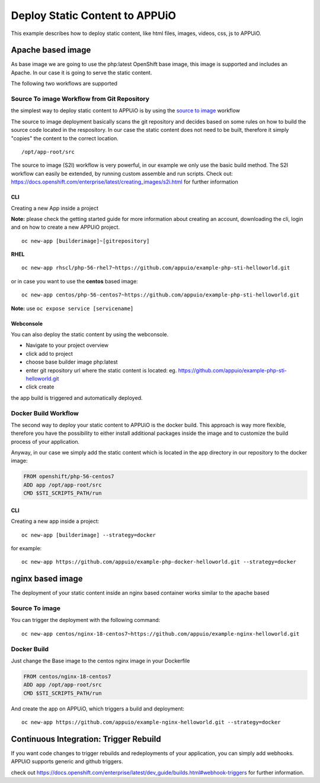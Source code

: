 Deploy Static Content to APPUiO
===============================

This example describes how to deploy static content, like html files, images, videos, css, js to APPUiO.

Apache based image
------------------
As base image we are going to use the php:latest OpenShift base image, this image is supported and includes an Apache. In our case it is going to serve the static content.

The following two workflows are supported

Source To image Workflow from Git Repository
````````````````````````````````````````````
the simplest way to deploy static content to APPUiO is by using the `source to image`_ workflow

.. _source to image: https://docs.openshift.com/enterprise/latest/using_images/s2i_images/index.html

The source to image deployment basically scans the git repository and decides based on some rules on how to build the source code located in the respository.
In our case the static content does not need to be built, therefore it simply "copies" the content to the correct location. ::

  /opt/app-root/src

The source to image (S2I) workflow is very powerful, in our example we only use the basic build method. The S2I workflow can easily be extended, by running custom assemble and run scripts. Check out: https://docs.openshift.com/enterprise/latest/creating_images/s2i.html for further information

CLI
^^^

Creating a new App inside a project

**Note:** please check the getting started guide for more information about creating an account, downloading the cli, login and on how to create a new APPUiO project.

::

 oc new-app [builderimage]~[gitrepository]


**RHEL**
::

  oc new-app rhscl/php-56-rhel7~https://github.com/appuio/example-php-sti-helloworld.git

or in case you want to use the **centos** based image:

::

  oc new-app centos/php-56-centos7~https://github.com/appuio/example-php-sti-helloworld.git

**Note:** use ``oc expose service [servicename]``

Webconsole
^^^^^^^^^^

You can also deploy the static content by using the webconsole.

- Navigate to your project overview
- click add to project
- choose base builder image php:latest
- enter git repository url where the static content is located: eg. https://github.com/appuio/example-php-sti-helloworld.git
- click create

the app build is triggered and automatically deployed.


Docker Build Workflow
`````````````````````

The second way to deploy your static content to APPUiO is the docker build. This approach is way more flexible, therefore you have the possibility to either install additional packages inside the image and to customize the build process of your application.

Anyway, in our case we simply add the static content which is located in the app directory in our repository to the docker image:

.. code-block:: docker

  FROM openshift/php-56-centos7
  ADD app /opt/app-root/src
  CMD $STI_SCRIPTS_PATH/run


CLI
^^^

Creating a new app inside a project::

  oc new-app [builderimage] --strategy=docker

for example::

 oc new-app https://github.com/appuio/example-php-docker-helloworld.git --strategy=docker


nginx based image
-----------------

The deployment of your static content inside an nginx based container works similar to the apache based

Source To image
```````````````
You can trigger the deployment with the following command::

  oc new-app centos/nginx-18-centos7~https://github.com/appuio/example-nginx-helloworld.git


Docker Build
````````````
Just change the Base image to the centos nginx image in your Dockerfile

.. code-block:: docker

  FROM centos/nginx-18-centos7
  ADD app /opt/app-root/src
  CMD $STI_SCRIPTS_PATH/run


And create the app on APPUiO, which triggers a build and deployment::

 oc new-app https://github.com/appuio/example-nginx-helloworld.git --strategy=docker


Continuous Integration: Trigger Rebuild
---------------------------------------

If you want code changes to trigger rebuilds and redeployments of your application, you can simply add webhooks.
APPUiO supports generic and github triggers.

check out https://docs.openshift.com/enterprise/latest/dev_guide/builds.html#webhook-triggers for further information.






